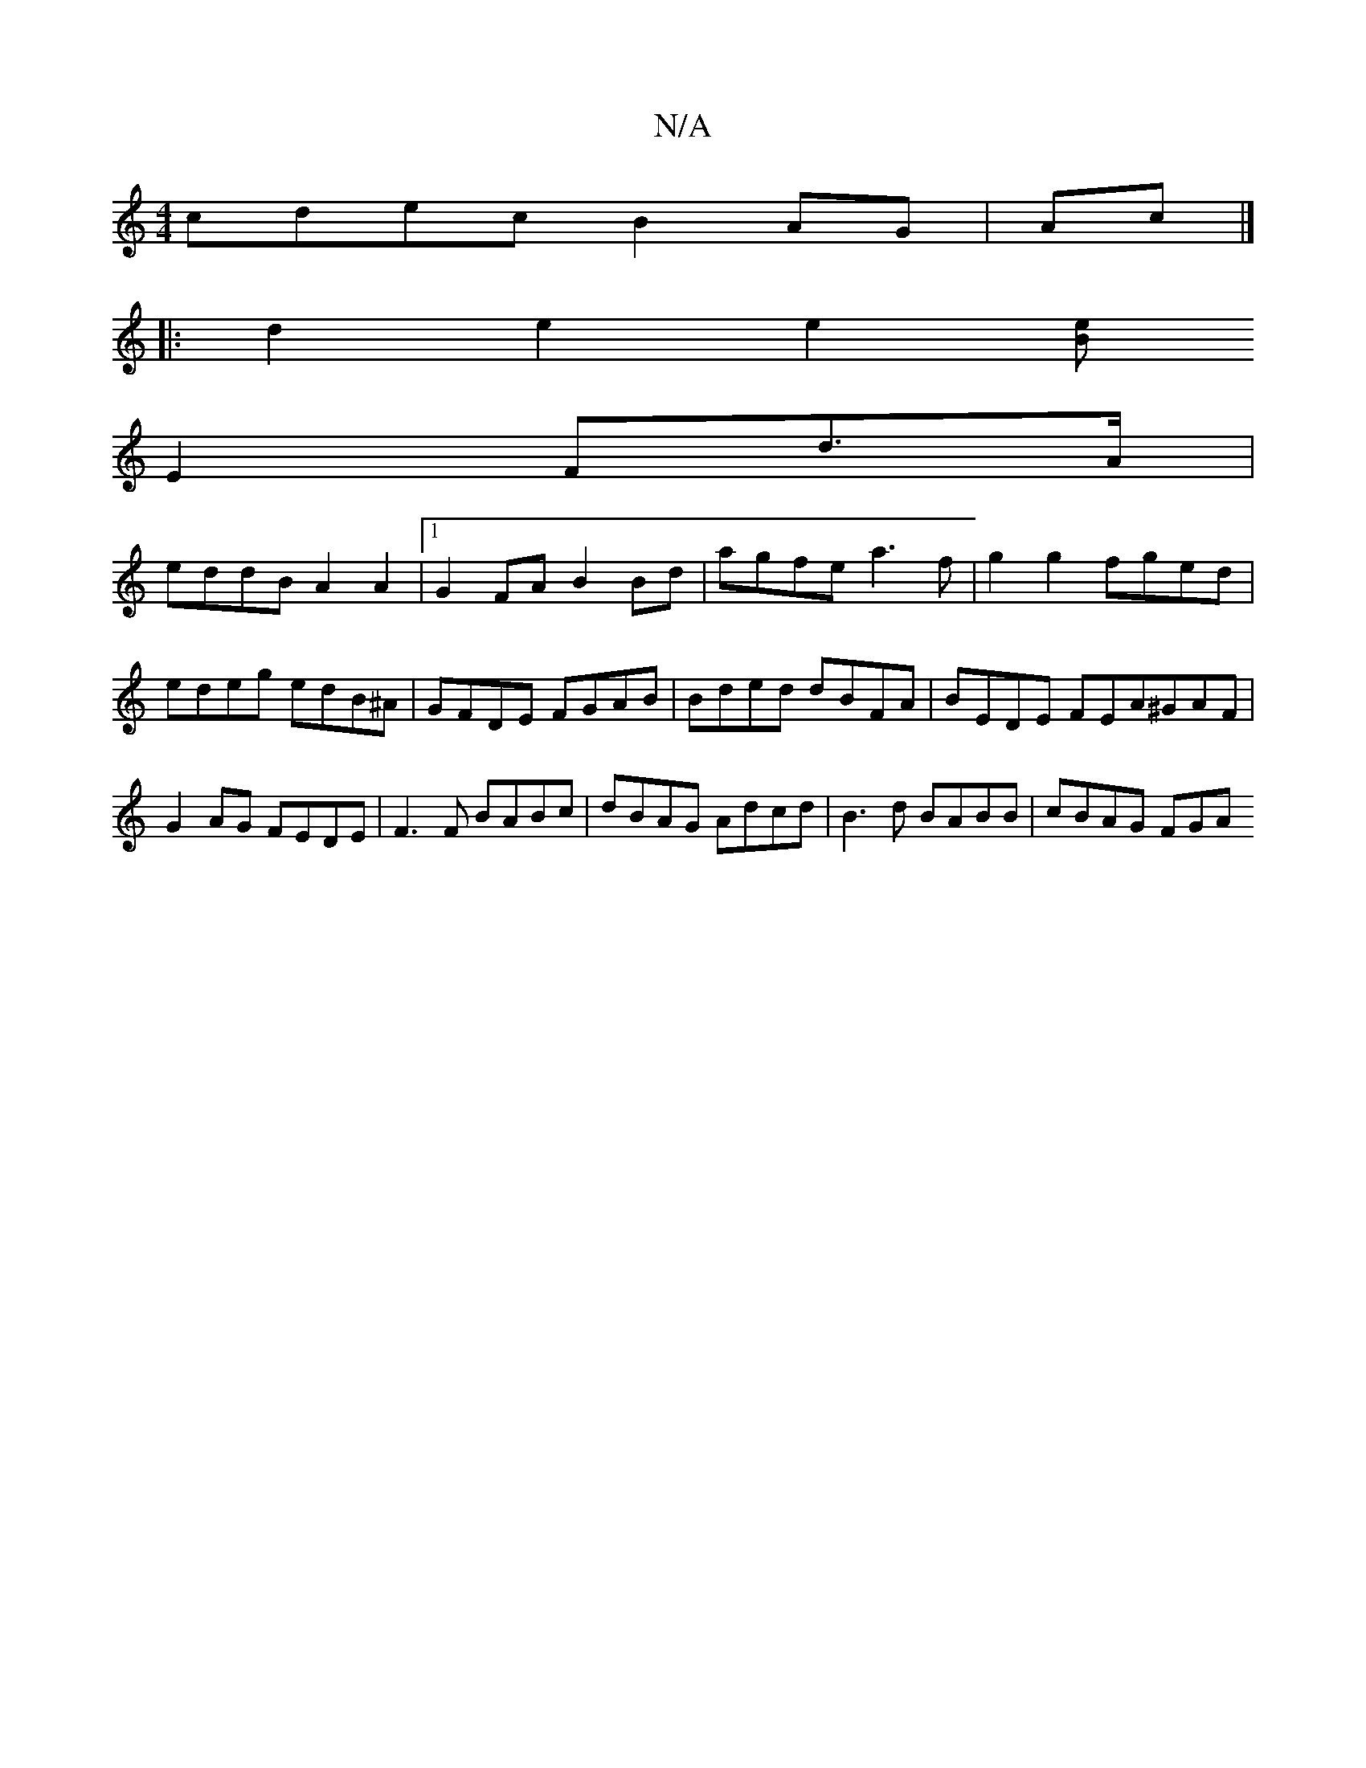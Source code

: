 X:1
T:N/A
M:4/4
R:N/A
K:Cmajor
cdec B2 AG|Ac |]
|:d2e2e2[B e2|
E2 Fd>A |
eddB A2A2 |[1 G2 FA B2Bd | agfe a3 f | g2 g2 fged | edeg edB^A | GFDE FGAB | Bded dBFA | BEDE FEA^GAF| G2AG FEDE | F3F BABc | dBAG Adcd | B3 d BABB | cBAG FGA